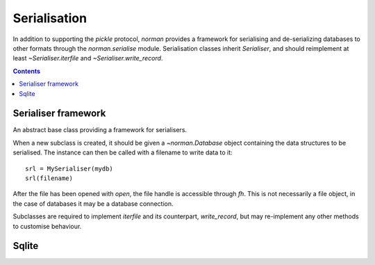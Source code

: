 .. module:: norman.serialise

.. testsetup::

    from norman import *


Serialisation
=============

In addition to supporting the `pickle` protocol, `norman` provides a
framework for serialising and de-serializing databases to other formats
through the `norman.serialise` module.  Serialisation classes inherit
`Serialiser`, and should reimplement at least `~Serialiser.iterfile`
and `~Serialiser.write_record`.


.. contents::


Serialiser framework
--------------------

.. class:: Serialiser(db)

    An abstract base class providing a framework for serialisers.

    When a new subclass is created, it should be given a `~norman.Database`
    object containing the data structures to be serialised.  The instance can
    then be called with a filename to write data to it::

        srl = MySerialiser(mydb)
        srl(filename)

    After the file has been opened with `open`, the file handle is accessible
    through `fh`.  This is not necessarily a file object, in the case of
    databases it may be a database connection.

    Subclasses are required to implement `iterfile` and its counterpart,
    `write_record`, but may re-implement any other methods to customise
    behaviour.

    .. attribute:: db

        The database handled by the serialiser.


    .. attribute:: fh

        An open file (or database connection), or `None`.

        This is set to the result of `open`.  If a file is not currently
        open, then this is `None`.


    .. attribute:: mode

        Indicates the current operation.

        This is set to ``'w'`` during *dump* operations and ``'r'`` during
        *load*.  At other times it is `None`.


    .. method:: create_records(records)

        Create one or more new records.

        This is called for every group of cyclic records.  For example,
        if records *a* references record *b*, which references record *c*, and
        recoprd *c* references record *a*, then records *a*, *b*, and *c*
        form a cycle.  If record *d* references record *e* but record *e*
        doesn't reference any other record, each of them are considered to
        be isolated.

        *records* is an iterator yielding tuples of
        ``(table, uid, data, cycles)`` for each record in the cycle, or only
        one record if there is no cycle.  The first three values are the same
        as those returned by `iterfile`, except that foreign uids in data
        have been dereferenced.  *cycles* is a set of field names which
        contain the cyclic data.

        The default behaviour is to remove the cyclic fields from *data*
        for each record, create the records using ``table(**data)``
        and assign the created records to the cyclic fields.  The *uid*
        of each record is also assigned to its *_uid* attribute.

        The return value is an iterator over ``(uid, record)`` pairs.


    .. method:: close

        Close the currently opened file.

        The default behaviour is to call the file object's *close* method.
        This method is always called once a file has been opened, even if an
        exception occurs during writing.


    .. method:: dump(filename)

        Write the database to *filename*.

        *fieldname* is used only to open the file using `open`, so, depending
        on the implementation could be anything (e.g. a URL) which `open`
        recognises.  It could even be omitted entirely if, for example,
        the serialiser dumps the database as formatted text to stdout.


    .. method:: finalise

        Finalise the file after reading or writing data.

        This is called after the `read` and `write` methods but before `close`,
        and can be re-implemented to for implementation-specific finalisation.

        The default implementation does nothing.


    .. method:: getuid(record)
        """
        Return a globally unique value for the record.

        By default, this returns ``record._uid``.

        .. seealso:: Table._uid


    .. method:: initialise

        Prepare the file for reading or writing data.

        This is called before the `read` and `write` methods but after `open`,
        and can be re-implemented to for implementation-specific setup.

        The default implementation does nothing.


    .. method:: isuid(field, value)

        Return `True` if *value*, for the specified *field*, could be a *uid*.

        *field* is a `~norman.Field` object.

        This only needs to check whether the value could possibly represent
        another field.  It is only actually considered a *uid* if there is
        another record which matches it.

        By default, this returns `True` for all strings which match a UUID
        regular expression, e.g. ``'a8098c1a-f86e-11da-bd1a-00112444be1e'``.


    .. method:: iterdb

        Return an iterator over records in the database.

        Records should be returned in the order they are to be written.  The
        default implementation is a generator which iterates over records in
        each table.


    .. method:: iterfile

        Return an iterator over records read from the file.

        Each item returned by the iterator should be a tuple of
        ``(table, uid, data)`` where  *table* is the `~norman.Table`
        containing the record, *uid* is a globally unique value identifying
        the record and *data* is a dict of field values for the record,
        possibly containing other uids.

        It is usually most implement this method as a generator.


    .. method:: load(filename)

        Load data into `db` from *filename*.

        *fieldname* is used only to open the file using `open`, so, depending
        on the implementation could be anything (e.g. a URL) which `open`
        recognises.  It could even be omitted entirely if, for example,
        the serialiser reads from stdin.


    .. method:: open(filename)

        Open *filename* for the current `mode`.

        The return value should be a handle to the open file.  The default
        behaviour is to open the file as binary using the builtin *open*
        function.


    .. method:: read

        Read data from the currently opened file.

        This is called between `initialise` and `finalise`, and converts each
        value returned by `iterfile` into a record using `create_records`.  It
        also attempts to remap nested records by searching for matching uids.

        Cycles in the data are detected, and all records involved in
        in a cycle are created in `create_records`.


    .. method:: simplify(record)

        Convert a record to a simple python structure.

        The default implementation converts *record* to a `dict` of
        field values, omitting `~norman.NotSet` values and replacing other
        records with their uids.

        The return value is a tuple of ``(uid, record_dict)``.


    .. method:: write

        Called by `dump` to write data.

        This is called after `initialise` and before `finalise`, and
        simply calls `write_record` for each value yielded by `iterdb`.


    .. method:: write_record(record)

        Write *record* to the current file.

        This is called by `write` for every record yielded by `iterdb`.
        *uid* and *record* are the values returned by `simplify`.


Sqlite
------

.. class:: Sqlite3

    .. deprecated:: 0.6.1

        Use the new serialise framework instead.


    .. method:: dump(db, filename)

        Dump the database to a sqlite database.

        Each table is dumped to a sqlite table, without any constraints.
        All values in the table are converted to strings and foreign objects
        are stored as an integer id (referring to another record). Each
        record has an additional field, '_oid_', which contains a unique
        integer.


    .. method:: load(db, filename)

        The database supplied is read as follows:

        1.  Tables are searched for by name, if they are missing then
            they are ignored.

        2.  If a table is found, but does not have an "oid" field, it is
            ignored

        3.  Values in "oid" should be unique within the database, e.g.
            a record in "units" cannot have the same "oid" as a record
            in "cycles".

        4.  Records which cannot be added, for any reason, are ignored
            and a message logged.


.. testcleanup::

    import os
    try:
        os.unlink('file.sqlite')
    except OSError:
        pass
